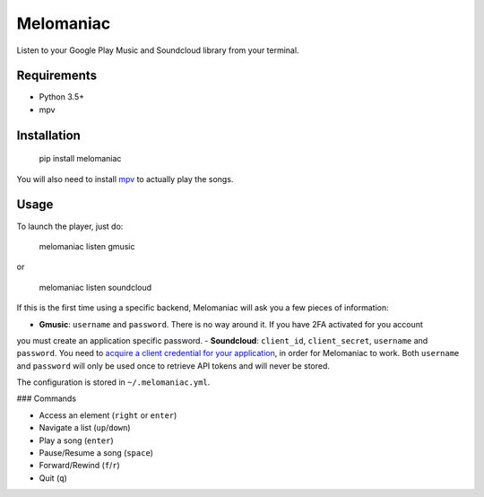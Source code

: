 Melomaniac
##########

Listen to your Google Play Music and Soundcloud library from your terminal.

Requirements
============

- Python 3.5+
- mpv

Installation
============

    pip install melomaniac

You will also need to install `mpv <https://mpv.io>`_ to actually play the songs.


Usage
=====

To launch the player, just do:

    melomaniac listen gmusic

or

    melomaniac listen soundcloud


If this is the first time using a specific backend, Melomaniac will ask you
a few pieces of information:

- **Gmusic**: ``username`` and ``password``. There is no way around it. If you have 2FA activated for you account
you must create an application specific password.
- **Soundcloud**: ``client_id``, ``client_secret``, ``username`` and ``password``.
You need to `acquire a client credential for your application <http://soundcloud.com/you/apps/new>`_,
in order for Melomaniac to work. Both ``username`` and ``password`` will only be used once to retrieve API tokens
and will never be stored.

The configuration is stored in ``~/.melomaniac.yml``.


### Commands

- Access an element (``right`` or ``enter``)
- Navigate a list (``up``/``down``)
- Play a song (``enter``)
- Pause/Resume a song (``space``)
- Forward/Rewind (``f``/``r``)
- Quit (``q``)
